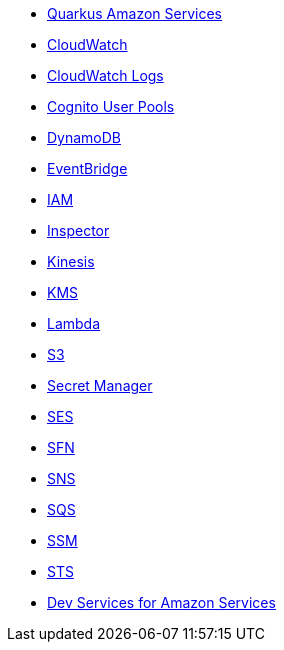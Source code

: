 * xref:index.adoc[Quarkus Amazon Services]
* xref:amazon-cloudwatch.adoc[CloudWatch]
* xref:amazon-cloudwatchlogs.adoc[CloudWatch Logs]
* xref:amazon-cognitouserpools.adoc[Cognito User Pools]
* xref:amazon-dynamodb.adoc[DynamoDB]
* xref:amazon-eventbridge.adoc[EventBridge]
* xref:amazon-iam.adoc[IAM]
* xref:amazon-inspector.adoc[Inspector]
* xref:amazon-kinesis.adoc[Kinesis]
* xref:amazon-kms.adoc[KMS]
* xref:amazon-lambda.adoc[Lambda]
* xref:amazon-s3.adoc[S3]
* xref:amazon-secretsmanager.adoc[Secret Manager]
* xref:amazon-ses.adoc[SES]
* xref:amazon-sfn.adoc[SFN]
* xref:amazon-sns.adoc[SNS]
* xref:amazon-sqs.adoc[SQS]
* xref:amazon-ssm.adoc[SSM]
* xref:amazon-sts.adoc[STS]
* xref:dev-services.adoc[Dev Services for Amazon Services]

